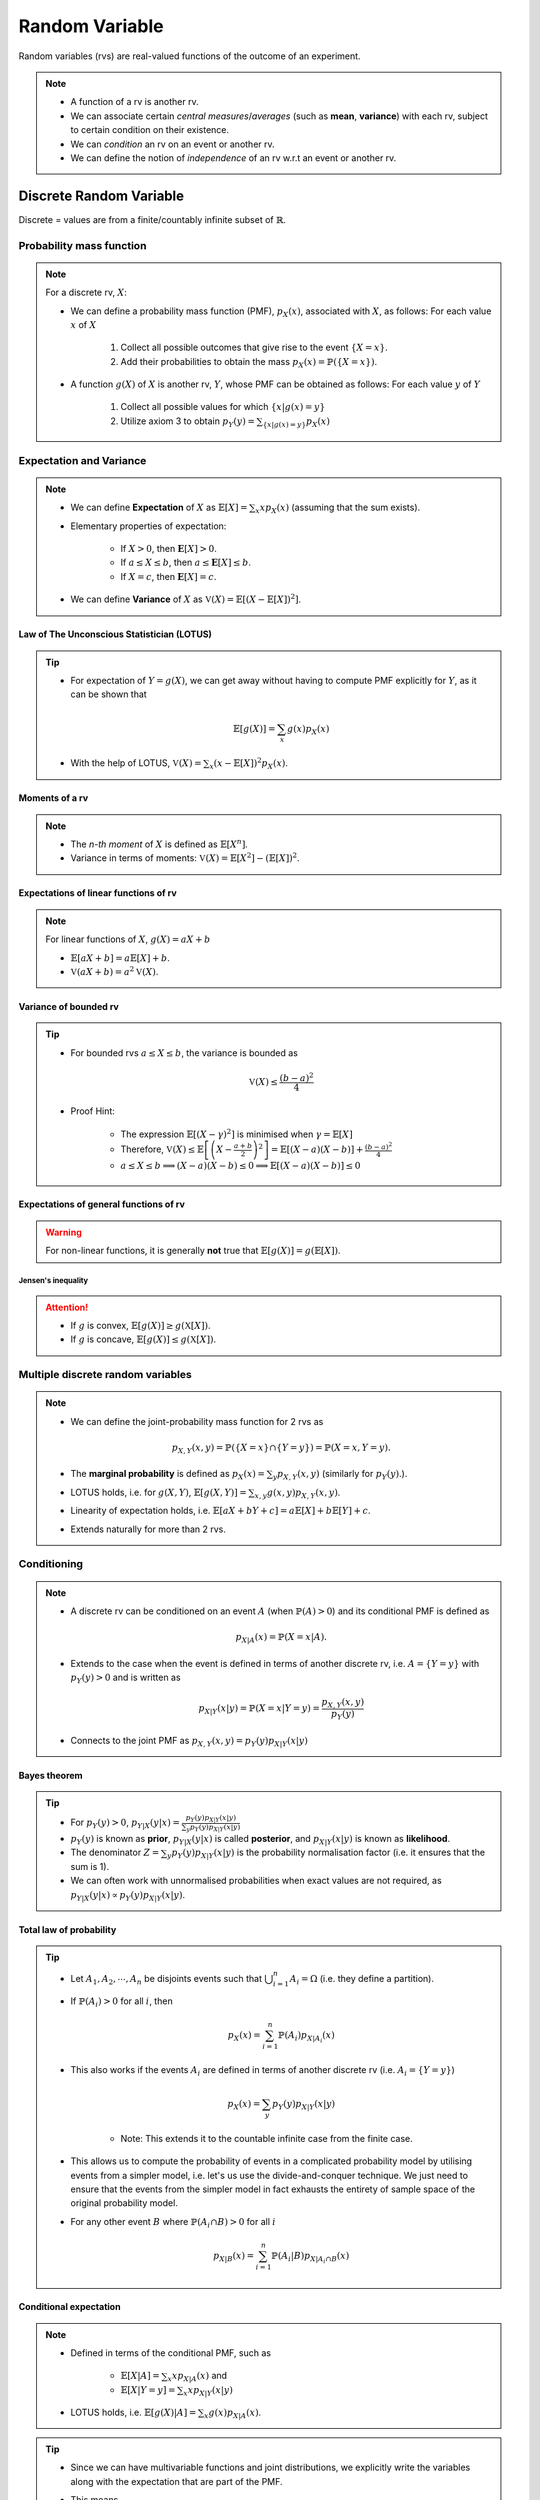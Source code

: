 #######################################################################################
Random Variable
#######################################################################################
Random variables (rvs) are real-valued functions of the outcome of an experiment.

.. note::
	* A function of a rv is another rv.
	* We can associate certain *central measures*/*averages* (such as **mean**, **variance**) with each rv, subject to certain condition on their existence.
	* We can *condition* an rv on an event or another rv.
	* We can define the notion of *independence* of an rv w.r.t an event or another rv.

*********************************************
Discrete Random Variable
*********************************************
Discrete = values are from a finite/countably infinite subset of :math:`\mathbb{R}`.

Probability mass function
=========================================
.. note::
	For a discrete rv, :math:`X`:

	* We can define a probability mass function (PMF), :math:`p_X(x)`, associated with :math:`X`, as follows: For each value :math:`x` of :math:`X`

		#. Collect all possible outcomes that give rise to the event :math:`\{X=x\}`.
		#. Add their probabilities to obtain the mass :math:`p_X(x)=\mathbb{P}(\{X=x\})`.

	* A function :math:`g(X)` of :math:`X` is another rv, :math:`Y`, whose PMF can be obtained as follows: For each value :math:`y` of :math:`Y`

		#. Collect all possible values for which :math:`\{x | g(x)=y\}`
		#. Utilize axiom 3 to obtain :math:`p_Y(y)=\sum_{\{x | g(x)=y\}} p_X(x)`

Expectation and Variance
======================================================
.. note::
	* We can define **Expectation** of :math:`X` as :math:`\mathbb{E}[X]=\sum_x x p_X(x)` (assuming that the sum exists).
	* Elementary properties of expectation:

		* If :math:`X>0`, then :math:`\mathbf{E}[X]>0`.
		* If :math:`a\leq X\leq b`, then :math:`a\leq \mathbf{E}[X]\leq b`.
		* If :math:`X=c`, then :math:`\mathbf{E}[X]=c`.
	* We can define **Variance** of :math:`X` as :math:`\mathbb{V}(X)=\mathbb{E}[(X-\mathbb{E}[X])^2]`.

Law of The Unconscious Statistician (LOTUS)
-----------------------------------------------------
.. tip::
	* For expectation of :math:`Y=g(X)`, we can get away without having to compute PMF explicitly for :math:`Y`, as it can be shown that

		.. math:: \mathbb{E}[g(X)]=\sum_x g(x)p_X(x)

	* With the help of LOTUS, :math:`\mathbb{V}(X)=\sum_x (x-\mathbb{E}[X])^2 p_X(x)`.

Moments of a rv
---------------------------
.. note::
	* The *n-th moment* of :math:`X` is defined as :math:`\mathbb{E}[X^n]`.
	* Variance in terms of moments: :math:`\mathbb{V}(X)=\mathbb{E}[X^2]-(\mathbb{E}[X])^2`.

Expectations of linear functions of rv
--------------------------------------------------------
.. note::
	For linear functions of :math:`X`, :math:`g(X)=aX+b`

	* :math:`\mathbb{E}[aX+b]=a\mathbb{E}[X]+b`.
	* :math:`\mathbb{V}(aX+b)=a^2\mathbb{V}(X)`.

Variance of bounded rv
--------------------------------------------------------
.. tip::
	* For bounded rvs :math:`a\leq X\leq b`, the variance is bounded as

		.. math:: \mathbb{V}(X)\leq\frac{(b-a)^2}{4}
	* Proof Hint:

		* The expression :math:`\mathbb{E}[(X-\gamma)^2]` is minimised when :math:`\gamma=\mathbb{E}[X]`
		* Therefore, :math:`\mathbb{V}(X)\leq\mathbb{E}\left[\left(X-\frac{a+b}{2}\right)^2\right]=\mathbb{E}[(X-a)(X-b)]+\frac{(b-a)^2}{4}`
		* :math:`a\leq X\leq b\implies (X-a)(X-b)\leq 0\implies \mathbb{E}[(X-a)(X-b)]\leq 0`

Expectations of general functions of rv
--------------------------------------------------------
..  warning::
	For non-linear functions, it is generally **not** true that :math:`\mathbb{E}[g(X)]=g(\mathbb{E}[X])`.

Jensen's inequality
^^^^^^^^^^^^^^^^^^^^^^^^^^^^^^^^^^^^^^^^^^^^^^^^^^^^^^^^
.. attention::
	* If :math:`g` is convex, :math:`\mathbb{E}[g(X)]\geq g(\mathbb{X}[X])`.
	* If :math:`g` is concave, :math:`\mathbb{E}[g(X)]\leq g(\mathbb{X}[X])`.

Multiple discrete random variables
======================================================
.. note::
	* We can define the joint-probability mass function for 2 rvs as 

		.. math:: p_{X,Y}(x,y)=\mathbb{P}(\{X=x\}\cap\{Y=y\})=\mathbb{P}(X=x,Y=y).

	* The **marginal probability** is defined as :math:`p_X(x)=\sum_y p_{X,Y}(x,y)` (similarly for :math:`p_Y(y)`.).
	* LOTUS holds, i.e. for :math:`g(X,Y)`, :math:`\mathbb{E}[g(X,Y)]=\sum_{x,y} g(x,y) p_{X,Y}(x,y)`.
	* Linearity of expectation holds, i.e. :math:`\mathbb{E}[aX+bY+c]=a\mathbb{E}[X]+b\mathbb{E}[Y]+c`.
	* Extends naturally for more than 2 rvs.

Conditioning
======================================================
.. note::
	* A discrete rv can be conditioned on an event :math:`A` (when :math:`\mathbb{P}(A)>0`) and its conditional PMF is defined as 

		.. math:: p_{X|A}(x)=\mathbb{P}(X=x|A).

	* Extends to the case when the event is defined in terms of another discrete rv, i.e. :math:`A=\{Y=y\}` with :math:`p_Y(y)>0` and is written as

		.. math:: p_{X|Y}(x|y)=\mathbb{P}(X=x|Y=y)=\frac{p_{X,Y}(x,y)}{p_Y(y)}

	* Connects to the joint PMF as :math:`p_{X,Y}(x,y)=p_Y(y)p_{X|Y}(x|y)`	

Bayes theorem
--------------------------------------------
.. tip::
	* For :math:`p_Y(y)>0`, :math:`p_{Y|X}(y|x)=\frac{p_Y(y)p_{X|Y}(x|y)}{\sum_y p_Y(y)p_{X|Y}(x|y)}`
	* :math:`p_Y(y)` is known as **prior**, :math:`p_{Y|X}(y|x)` is called **posterior**, and :math:`p_{X|Y}(x|y)` is known as **likelihood**. 
	* The denominator :math:`Z=\sum_y p_Y(y)p_{X|Y}(x|y)` is the probability normalisation factor (i.e. it ensures that the sum is 1).
	* We can often work with unnormalised probabilities when exact values are not required, as :math:`p_{Y|X}(y|x)\propto p_Y(y)p_{X|Y}(x|y)`.

Total law of probability
--------------------------------------------
.. tip::
	* Let :math:`A_1,A_2,\cdots,A_n` be disjoints events such that :math:`\bigcup_{i=1}^n A_i=\Omega` (i.e. they define a partition).
	* If :math:`\mathbb{P}(A_i)>0` for all :math:`i`, then 
	
		.. math:: p_X(x)=\sum_{i=1}^n\mathbb{P}(A_i)p_{X|A_i}(x)

	* This also works if the events :math:`A_i` are defined in terms of another discrete rv (i.e. :math:`A_i=\{Y=y\}`)

		.. math:: p_{X}(x)=\sum_y p_Y(y)p_{X|Y}(x|y)

		* Note: This extends it to the countable infinite case from the finite case.

	* This allows us to compute the probability of events in a complicated probability model by utilising events from a simpler model, i.e. let's us use the divide-and-conquer technique. We just need to ensure that the events from the simpler model in fact exhausts the entirety of sample space of the original probability model.
	* For any other event :math:`B` where :math:`\mathbb{P}(A_i\cap B)>0` for all :math:`i`

		.. math:: p_{X|B}(x)=\sum_{i=1}^n\mathbb{P}(A_i|B)p_{X|A_i\cap B}(x)

Conditional expectation
--------------------------------------------
.. note::
	* Defined in terms of the conditional PMF, such as 

		* :math:`\mathbb{E}[X|A]=\sum_x x p_{X|A}(x)` and 
		* :math:`\mathbb{E}[X|Y=y]=\sum_x x p_{X|Y}(x|y)`
	* LOTUS holds, i.e. :math:`\mathbb{E}[g(X)|A]=\sum_x g(x)p_{X|A}(x)`.

.. tip::
	* Since we can have multivariable functions and joint distributions, we explicitly write the variables along with the expectation that are part of the PMF.
	* This means

		* :math:`\mathbb{E}_{X,Y}[f(X,Y)]=\sum_x\sum_yf(x,y)p_{X,Y}(x,y)`
		* :math:`\mathbb{E}_{X|Y}[f(X,Y)|Y=y]=\sum_xf(x,y)p_{X|Y}(x|y)`

.. attention::
	* :math:`\mathbb{E}[X]` is a constant.
	* We note that :math:`\mathbb{E}_{X|Y}[X|Y=y]` is just a function (not a rv) of a simple variable :math:`y\in\mathbb{R}`.

		* :math:`g(y)=\mathbb{E}_{X|Y}[X|Y=y]`
	* On the other hand, :math:`\mathbb{E}_{X|Y}[X|Y]` is a rv and it has the same PMF as :math:`Y`.

.. tip::
	From total law of probability:

	* For partitions :math:`A_1,A_2,\cdots,A_n`

		.. math:: \mathbb{E}[X]=\sum_x x p_X(x)=\sum_{i=1}^n \mathbb{P}(A_i)\sum_x x p_{X|A_i}(x)=\sum_{i=1}^n \mathbb{P}(A_i)\mathbb{E}[X|A_i]
	
	* For any other event :math:`B` where :math:`\mathbb{P}(A_i\cap B)>0` for all :math:`i`

		.. math:: \mathbb{E}[X|B]=\sum_{i=1}^n \mathbb{P}(A_i|B)\mathbb{E}[X|A_i\cap B]

Law of iterated expectation
----------------------------------------
.. attention::
	* If the events, :math:`A_i`, are represented by another discrete rv such that :math:`A_i=\{Y=y\}`

		.. math:: \mathbb{E}[X]=\sum_y p_Y(y)\mathbb{E}[X|Y=y]=\sum_y g(y)p_Y(y)=\mathbb{E}[g(Y)]=\mathbb{E}\left[\mathbb{E}[X|Y]\right] \text{, where $g(Y)=\mathbb{E}[X|Y]$.}
	* For a single-valued function :math:`f(X)` of a rv, we have 

		.. math:: \mathbb{E}_X[f(X)]=\mathbb{E}_Y\left[\mathbb{E}_{X|Y}[f(X)|Y]\right]

		* Proof:

			.. math:: \mathbb{E}_X[f(X)]=\sum_xf(x)p_X(x)=\sum_xf(x)\left(\sum_yp_{X,Y}(x,y)\right)=\sum_xf(x)\left(\sum_yp_{Y}(y)p_{X|Y}(x|y)\right)=\sum_yp_{Y}(y)\left(\sum_xf(x)p_{X|Y}(x|y)\right)=\sum_yp_{Y}(y)\mathbb{E}_{X|Y}[f(X)|Y=y]=\mathbb{E}_Y\left[\mathbb{E}_{X|Y}[f(X)|Y]\right]

Notion of Independence
======================================================
.. note::
	* :math:`X` is independent of an event :math:`A` iff :math:`p_{X|A}(x)=p_X(x)` for all :math:`x`.
	* Two rvs are independent when :math:`p_X(x)=p_{X|Y}(x|y)` and :math:`p_Y(y)=p_{Y|X}(y|x)` hold for all values of :math:`x` and :math:`y`.
	* Two independent rvs are written with the notation :math:`X\perp\!\!\!\perp Y`.
	* If :math:`X\perp\!\!\!\perp Y`, :math:`p_{X,Y}(x,y)=p_X(x)p_Y(y)` for all :math:`x` and :math:`y`.

Expectation and variance for independent rvs
------------------------------------------------------
.. note::
	* :math:`\mathbb{E}[XY]=\mathbb{E}[X]\mathbb{E}[Y]`
	* :math:`\mathbb{V}(X+Y)=\mathbb{V}(X)+\mathbb{V}(Y)`
	* Extends naturally to more than 2 rvs.

Mean and variance of sample mean
^^^^^^^^^^^^^^^^^^^^^^^^^^^^^^^^^^^^^^^^^^^^^^^^^^^^^^^
.. attention::
	* Let :math:`X_1,\cdots,X_n` be a sample of size :math:`n`.
	* We assume that these rvs 

		* are **independent**.
		* have **common mean** :math:`\mu` and **common variance** :math:`\sigma^2`.		
	* The sample mean is the rv :math:`M_n=\frac{1}{n}\sum_{i=1}^n X_i`.
	* Mean of :math:`M_n`:

		.. math:: \mathbb{E}[M_n]=\mathbb{E}\left[\frac{1}{n}\sum_{i=1}^n X_i\right]=\frac{1}{n}\sum_{i=1}^n\mathbb{E}[X_i]=\frac{1}{n}\sum_{i=1}^n\mu=\mu

		* Note: We've only used linearity of expectation.
	* Variance of :math:`M_n`:

		.. math:: \mathbb{V}[M_n]=\mathbb{V}\left[\frac{1}{n}\sum_{i=1}^n X_i\right]=\frac{1}{n^2}\sum_{i=1}^n\mathbb{V}[X_i]=\frac{1}{n^2}\sum_{i=1}^n\sigma^2=\frac{\sigma^2}{n}

		* Note: We've used the independence assumption here.

.. note::
	* Note: We **don't required them to be identically distributed**.
	* This is useful in establishing WLLN along with Chebyshev's inequality.

Some discrete random variables
======================================================
Bernoulli
-------------------------------------
Any experiment that deals with a binary outcome (e.g. **success** or **failure**) can be represented by a Bernoulli rv. 

.. note::
	* We can define a rv :math:`X=1` which represents success and :math:`X=0` which represents failure.
	* We only need to know about one of the probability values, :math:`\mathbb{P}(X=1)=p`, as :math:`\mathbb{P}(X=0)=1-p`.
	* Therefore, a Bernoulli rv is parameterised with just 1 parameter, :math:`p`.
	* [Derive] For :math:`X\sim\mathrm{Ber}(p)`, :math:`\mathbb{E}[X]=p` and :math:`\mathbb{V}(X)=p(1-p)`.

.. tip::
	* For any set of events :math:`A_1,A_2,\cdot A_n`, we can use **indicator functions** to denote the same.
	* Indicator functions are Bernoulli rvs which are defined

		.. math::
			X_i =
			  \begin{cases}
			    1 & \text{if $A_i$ occurs} \\
			    0 & \text{otherwise}
			  \end{cases}
	* Under this setup, :math:`\mathbb{P}(A_i)=\mathbb{E}[X_i]`.	

Multinoulli
-------------------------------------
Any experiment that deals with a categorical outcome can be represented by a Multinoulli rv.

.. note::
	* If the rv :math:`X` takes the values from the set :math:`\{x_1,\cdots,x_k\}`, then :math:`X\sim\mathrm{Multinoulli}(p_1,\cdots,p_k)`.
	* We can do away with :math:`k-1` parameters instead of :math:`k`, as :math:`\sum_{i=1}^k p_i=1`.
	* Bernoulli is a special case of Multinoulli where :math:`k=2`.

Uniform
-------------------------------------
TODO

Binomial
-------------------------------------
In a repeated (:math:`n`-times) Bernoulli trial with parameter :math:`p`, let :math:`X` denote the total number of **successes**. Then :math:`X\sim\mathrm{Bin}(n,p)` and the PMF is given by

.. math::
	p_X(x)={n \choose x} p^x(1-p)^{n-x}

.. attention::
	Prove that :math:`\sum_{x=0}^n p_X(x)=1`.

.. note::
	We can write a Binomially distributed rv as a sum of independent, Bernoulli rvs. 

	* Let's denote each of the trials with a different Bernoulli rv, :math:`X_i\sim\mathrm{Ber}(p)` for :math:`i`-th trial. 
	* Then :math:`Y=X_1+\cdots+X_n` is the total number of successes, :math:`X_i\perp\!\!\!\perp X_j` for :math:`i\neq j`.
	* [Derive] For :math:`X\sim\mathrm{Bin}(n,p)`, :math:`\mathbb{E}[X]=np` and :math:`\mathbb{V}(X)=np(1-p)`.
	* Hint:

		* For mean, utilise the linearity of expectation (does not require independence).
		* For variance, utilise independence in the sum of rvs.

..  tip::
	Solving a problem with an exisitng framework often requires us to think of a process with which the experiment takes place. With the right process description, seemingly difficult problems often become easy.

The Birthday Problem
^^^^^^^^^^^^^^^^^^^^^^^^^^^^^^^^^^^^
..  attention::
	In a party of :math:`500` guests, what is the probability that you share your birthday with :math:`5` other people?

	* All birthdays are equally likely (assumption of the underlying probability model).
	* Person A's birthday is independent of person B's birthday.
	* [The process] To find out the number of people who share their birthday with me, I can

		* pick a person at random and ask their birthday
		* I consider it a success if their birthday is the same as mine, failure otherwise
		* repeat for all :math:`n`

	* Total number of successes represents the total number of people who share their birthday with me.

The Hat Problem
^^^^^^^^^^^^^^^^^^^^^^^^^^^^^^^^^^^^^^^
.. attention::
	There are :math:`n` people with numbered hats. They throw all their hats into a basket and then pick up one hat one by one. What is the expected number of people who get their own hat back? What is the variance of this?

	* Let :math:`X_i=1` if :math:`i`-th person get their hat back in the process, and :math:`X_i=0` otherwise.
	* Total number of people who get their own hat back is given by :math:`Y=X_1+X_2+\cdots+X_n`.
	* This looks like the case for Binomial distribution but it's not.
	* **[IMPORTANT]** In this case, the rvs are not independent. 
	
		* To see why, let's take :math:`n=2`.
		* The unconditional probabilities :math:`\mathbb{P}(X_1=1)=\mathbb{P}(X_2=1)=\frac{1}{2}`. 
		* But, if :math:`X_1=1`, then :math:`\mathbb{P}(X_2=1|X_1=1)=1`. If :math:`X_1=0`, then :math:`\mathbb{P}(X_2=1|X_1=0)=0`.
	* However, each person is equally likely to get their own hat back if they're the first to pick.
	* **[IMPORTANT]** Therefore, for the unconditional probability, for any :math:`i`, :math:`\mathbb{P}(X_i=1)=\mathbb{P}(X_1=1)=\frac{1}{n}`.
	* The expectation can therefore be calculated by

		.. math:: \mathbb{E}[Y]=\mathbb{E}[X_1+\cdots+X_n]=\sum_{i=1}^n\mathbb{E}[X_i]=\sum_{i=1}^n\mathbb{E}[X_1]=n\cdot\frac{1}{n}=1
	* For the variance, we calculate :math:`\mathbb{E}[Y^2]` as follows:

		.. math:: \mathbf{E}[Y^2]=\mathbf{E}[(X_1+\cdots+X_n)^2]=\underbrace{\sum_{i=1}^n\mathbf{E}[X_i^2]}_\text{$n$ terms} + \underbrace{\sum_{i=1}^n\sum_{j=1|i\neq j}^n\mathbf{E}[X_i X_j]}_\text{$n^2-n$ terms}=\sum_{i=1}^n X_i^2\mathbb{P}(X_i)+\sum_{i=1}^n\sum_{j=1|i\neq j}^n X_i X_j\mathbb{P}(X_i,X_j)
	* For the first term:
	
		* We can ignore the case where :math:`X_i=0` as :math:`X_i^2=0` as well.
		* Also, :math:`X_i^2=1` when :math:`X_i=1`.
		* The first term becomes :math:`\sum_{i=1}^n 1\cdot\mathbb{P}(X_1=1)=n\cdot\frac{1}{n}=1`.
	* For the second term:

		* We ignore the cases when either of :math:`X_i` or :math:`X_j` are 0.
		* **[IMPORTANT]** For :math:`X_i=1,X_j=1`, by symmetry argument similar to above, we can conclude that for any :math:`i\neq j`

		.. math:: \mathbb{P}(X_i=1,X_j=1)=\mathbb{P}(X_1=1,X_2=1)=\mathbb{P}(X_1=1)\mathbb{P}(X_2=1|X_1=1)=\frac{1}{n}\cdot\frac{1}{n-1}

Geometric
-------------------------------------
The number of repeated Bernoulli trials we need until we get a success can be modelled using a Geometric distribution. Let the Bernoulli trails have parameter :math:`p`. Then :math:`X\sim\mathrm{Geom}(p)` and the PMF for :math:`X=1,\cdots` is given by

.. math:: p_X(x)=(1-p)^x p

.. attention::
	Prove that :math:`\sum_{x=1}^\infty p_X(x)=1`.

.. note::
	* Geometric rvs have a memorylessness property. Even if we know that the first trial was a failure, it doesn't tell us anything about the remaining number of trials required to get a success. 
	* The remaining number of trials follows the same geometric distribution.
	* This fact is useful for obtaining the mean and variance of geometric rvs.

		* Suppose the first trial was a failure. This is represented by the conditional rv :math:`X|X>1`.
		* Let the remaining number of trials until first success is represented by :math:`Y`. Clearly, :math:`X|X>1=Y+1` and :math:`\mathbb{E}[X|X>1]=\mathbb{E}[Y]+1`.
		* By the memorylessless property, :math:`Y\sim\mathrm{Geom}(p)` as well. Therefore, :math:`\mathbb{E}[Y]=\mathbb{E}[X]`.
		* We use the fact to compute the conditional expectation, :math:`\mathbb{E}[X|X>1]=1+\mathbb{E}[X]`.
	* [Derive] For :math:`X\sim\mathrm{Geom}(p)`, :math:`\mathbb{E}[X]=\frac{1}{p}` and :math:`\mathbb{V}(X)=\frac{1-p}{p^2}`.
	* Hint:

		* Use divide-and-conquer by splitting the case where :math:`X=1` and :math:`X>1`.
		* Utilise the total expectation law as :math:`\mathbb{E}[X]=\mathbb{P}(X=1)\mathbb{E}[X|X=1]+\mathbb{P}(X>1)\mathbb{E}[X|X>1]`

Multinomial
-------------------------------------
Like Binomial, Multinomial describes the joint distribution of counts of different possible values for of :math:`n` repeated Multinoulli trials. 

.. note::
	* Let :math:`Y\sim\mathrm{Multinoulli}(p_1,\cdots,p_k)` where :math:`Y=\{y_1,\cdots,y_k\}`. 
	* Let :math:`X_i` be rv represending the number of times :math:`y_i` occurs.
	* These rvs are not independent.
	* The joint PMF for all such rvs is given by the Multinomial distribution, i.e. :math:`X_1,\cdots,X_k\sim\mathrm{Multinomial}(p1,\cdots,p_k)`

		.. math:: p_{X1,\cdots,X_k}(x_1,\cdots,x_k)={n \choose {x_1,\cdots,x_k}} p_1^{x_1}\cdots p_k^{x_k}
	* Note that the individual rvs have a Binomial distribution, :math:`X_i\sim\mathrm{Bin}(n, p_i)`.

Poisson
-------------------------------------
If a Binomial rv has :math:`n\to\infty` and :math:`p\to 0`, we can approximate it using another rv with an easier-to-manipulate distribution. For :math:`\lambda=n\cdot p`, :math:`X\sim\mathrm{Poisson}(\lambda)` (:math:`\lambda>0`), the PMF is given by 

.. math:: p_X(x)=e^{-\lambda}\frac{\lambda^x}{x!}

.. attention::
	Prove that :math:`\sum_{x=0}^\infty p_X(x)=1`.

.. tip::
	* It is useful to model a specific, time-dependent outcome given just the average.
	* [Derive] For :math:`X\sim\mathrm{Poisson}(\lambda)`, :math:`\mathbb{E}[X]=\lambda` and :math:`\mathbb{V}(X)=\lambda`.
	* Hint: 

		* For mean, reindex the terms in the sum.
		* For the variance, reindex terms in :math:`\mathbb{E}[X^2]` to evaluate :math:`\lambda\mathbb{E}[X+1]`.

.. attention::
	[The Birthday Problem] As the value of :math:`p` is quite low and :math:`n` is quite high, we can model this as a Poisson rv as well.

*********************************************
Continuous Random Variable
*********************************************

Continuous = values are from an uncountable subset of :math:`\mathbb{R}`.

Probability density function
=========================================
.. note::
	* When the set is uncountable, the probability :math:`\mathbb{P}(X=x)` of each individual such values :math:`x` is 0. 
	* Therefore, the probabilistic interpreration has to work with a subset of the real line :math:`B\subset\mathbb{R}`.
	* We define a probability density function (PDF), :math:`f_X(x)\geq 0`, such that

		.. math:: \mathbb{P}(X\in B)=\int\limits_{B} f_X(x)\mathop{dx}.
	* This term is well defined when

		* :math:`B` can be represented as the union of a countable collection of intervals.
		* :math:`f_X` is a continuous/piecewise continuous function with at most countable number of points of discontinuity.
	* We say a rv is continuous for which such PDF can be defined.

.. tip::
	* For the simplest case when :math:`B` is an interval, :math:`[a,b]`, then :math:`\mathbb{P}(a\leq X\leq b)=\int\limits_a^b f_X(x)\mathop{dx}`.	
	* Since individual points have 0 probability

		.. math:: \mathbb{P}(a\leq X\leq b)=\mathbb{P}(a\leq X< b)=\mathbb{P}(a< X\leq b)=\mathbb{P}(a< X< b).
	* Normalisation property holds, i.e.

		.. math:: \mathbb{P}(-\infty< X<\infty)=\int\limits_{-\infty}^\infty f_X(x)\mathop{dx}=1.

Probabilistic interpretation
---------------------------------------------------
.. note::
	To understand why it is called a density

		* We consider an interval :math:`[x,x+\delta]`, for some small :math:`\delta>0`. 
		* Assuming that :math:`f_X(x)` is "well behaved" (its values doesn't jump around fanatically), we assume that it stays (almost) constant for this entire interval.
		* Therefore, :math:`\mathbb{P}(X\in[x,x+\delta])=\int\limits_x^{x+\delta} f_X(t)\mathop{dt}\approx f_X(x)\cdot\delta`.
		* Hence, :math:`f_X(x)` can be thought of "probability per unit length".

.. attention::
	* A PDF can take arbitrarily large values as long as the normalisation property holds, e.g.

		.. math::
			f_X(x) =
			  \begin{cases}
			    \frac{1}{2\sqrt(x)} & \text{if $0 < x \leq 1$} \\
			    0 & \text{otherwise}
			  \end{cases}

Expectation and Variance
=========================================================
We can define Expectation of as :math:`\int\limits_{-\infty}^\infty x f_X(x) \mathop{dx}` (assuming that the integral exists and is bounded).

.. attention::
	* Expectation is well-defined when :math:`\int\limits_{-\infty}^\infty \left|x \right| f_X(x) \mathop{dx} < \infty`.
	* Example where the expectation isn't defined

		.. math:: f_X(x)=\frac{c}{1+x^2}

	  where :math:`c` is a normalisation constant to make it a valid PDF.

.. tip::
	* LOTUS holds, even when :math:`g(X)` is a discrete-valued function.
	* Variance can be defined as usual.

Centerisation, standardisation, skewness and kurtosis
------------------------------------------------------------------
.. attention::
	* We denote :math:`\tilde{X}=X-\mathbb{E}[X]` as the **centered** version of :math:`X`.
	
		* We also have :math:`\mathbb{E}[\tilde{X}]=\mathbb{E}[X-\mathbb{E}[X]]=0`.

	* Variance is the 2nd moment of centered rv :math:`\mathbb{V}(X)=\mathbb{E}[\tilde{X}^2]`.
	* We denote :math:`Z=\frac{X-\mathbb{E}[X]}{\sqrt{\mathbb{V}(X)}}=\frac{\tilde{X}}{\sqrt{\mathbb{E}[\tilde{X}^2]}}` as the **standardised** version of :math:`X`.

		* We note that :math:`\mathbb{E}[Z]=0` and :math:`\mathbb{E}[Z^2]=\mathbb{E}\left[\left(\frac{\tilde{X}}{\sqrt{\mathbb{E}[\tilde{X}^2]}}\right)^2\right]=\frac{\mathbb{E}[\tilde{X}^2]}{\mathbb{E}[\tilde{X}^2]}=1`.
	* Skewness is the 3rd moment of **standardised** rv, :math:`\mathrm{skew}(X)=\mathbb{E}[Z^3]`.

		* Skewness is a way to describe the shape of a probability distribution. It tells us if the distribution is lopsided. 
	
			* If the skewness is positive, the distribution has a longer tail on the right. 
			* If it’s negative, the distribution has a longer tail on the left.
	* Kurtosis is the 4th moment of **standardised** rv, :math:`\mathrm{kurt}(X)=\mathbb{E}[Z^4]`.

		* Kurtosis comes from the Greek word for bulging.
		* Kurtosis describes how a probability distribution is shaped. It tells us about the distribution’s tails and its peak. 

			* If kurtosis is positive, the distribution has heavy tails and a sharp peak. 
			* If it’s negative, the distribution has light tails and a flat peak.

.. tip::
	* Note that :math:`\mathbb{E}[X^2]=0` signifies that :math:`X=0` with probability 1. This is a useful trick in many calculations.

Cauchy-Schwarz inequality
---------------------------------------
.. note::
	* We define the inner product between two rvs :math:`X` and :math:`Y` as :math:`\langle X,Y\rangle=\mathbb{E}[XY]`.

		* TODO: Understand why this is a valid definition for an inner product.
	* We can define the norm induced by this inner product as :math:`\left\| \cdot \right\|_{\text{norm}}`, such that

		.. math:: \langle X,X\rangle=\left\| X \right\|_{\text{norm}}^2=\mathbb{E}[X^2]
	* Then Cauchy-Schwarz inequality becomes

		.. math:: |\langle X,Y\rangle|^2\leq \left\| X \right\|_{\text{norm}}^2\cdot\left\| Y \right\|_{\text{norm}}^2\implies \left(\mathbb{E}[XY]\right)^2\leq\mathbb{E}[X^2]\cdot\mathbb{E}[Y^2]

	* Direct proof without involving Cauchy-Schwarz:

		* For :math:`\mathbb{E}[Y^2]=0`, we have :math:`\mathbb{P}(Y=0)=1`. In that case the above is satisfied.
		* For :math:`\mathbb{E}[Y^2]\neq 0`, the proof follows from the observation that
		
			.. math:: \mathbb{E}\left[\left(X-\frac{\mathbb{E}[XY]}{\mathbb{E}[Y^2]}Y\right)^2\right]\geq 0

Cumulative distribution function
=========================================================
Regardless of whether a rv is discrete or continuous, there event :math:`\{X\leq x\}` has well defined probability.

.. note::
	We can define a **cumulative distribution function** (CDF) for any rv as 

		.. math::
			F_X(x)=\mathbb{P}(X\leq x)=\begin{cases}
			    \sum_{k\leq x} p_X(k), & \text{if $X$ is discrete} \\
			    \int\limits_{-\infty}^x f_X(x) \mathop{dx}, & \text{if $X$ is continuous}
			  \end{cases}

Properties of CDF
--------------------------------------------------
.. attention::
	* Monotonic: The CDF :math:`F_X(x)` is non-decreasing. If :math:`x_1<x_2`, then :math:`F_X(x_1)\leq F_X(x_2)`.
	* Normalised: We have :math:`\lim\limits_{x\to -\infty} F_X(x)=0` and :math:`\lim\limits_{x\to \infty} F_X(x)=1`.
	* Right-continuous: We have :math:`F_X(x)=F_X(x^+)` for all :math:`x`, where

		.. math:: F_X(x^+)=\lim\limits_{y\to x, y > x} F_X(y)

	* Let :math:`X\sim F_X` and :math:`Y\sim G_Y`. We have

		.. math:: \forall x\in\mathbb{R}. F_X(x)=G_Y(x)\implies \forall \omega\in\Omega. \mathbb{P}(X\in \omega)=\mathbb{P}(Y\in \omega)

.. seealso::
	* :math:`F_X` is
		* piecewise continuous, if :math:`X` is discrete.
		* continuous, if :math:`X` is continuous.
		* This explains why, in general, :math:`F_X` can only have countable points of discontinuity.
	* If :math:`X` is discrete and takes integer values, then :math:`F_X(k)=\sum_{-\infty}^k p_X(k)` and :math:`p_X(k)=F_X(k)-F_X(k-1)`.
	* If :math:`X` is continuous, then :math:`F_X(x)=\int\limits_{-\infty}^x f_X(x) \mathop{dx}` and :math:`f_X(x)=\frac{dF_X}{\mathop{dx}}(x)`.

.. tip::
	We can work with a **mixed** rv that takes discrete values for some and continuous values for others if we work with the CDF.

Multiple continuous random variables
=========================================================
Similar to the single continuous variable case, we say that two rvs, :math:`X` and :math:`Y` are **jointly continuous** if we can define an associated joint PDF :math:`f_{X,Y}(x,y)\geq 0` for any subset :math:`B\subset\mathbb{R}^2`, such that :math:`\mathbb{P}((x,y)\in B)=\iint\limits_{(x,y)\in B} f_{X,Y}(x,y) d(x,y)`.

.. tip::
	* For the simple case when :math:`B=[a,b]\times [c,d]`, and when Fubini's theorem applies, then

		.. math:: \mathbb{P}(a\leq X\leq b, c\leq Y\leq d)=\int\limits_a^b\int\limits_c^d f_{X,Y}(x,y) \mathop{dx} \mathop{dy}=\int\limits_c^d\int\limits_a^b f_{X,Y}(x,y) \mathop{dy} \mathop{dx}
	* Normalisation property holds.

		.. math:: \int\limits_{-\infty}^\infty\int\limits_{-\infty}^\infty f_{X,Y}(x,y)\mathop{dx} \mathop{dy}=1

Probabilistic interpretation
---------------------------------------------------
.. note::
	* For some small :math:`\delta>0` and :math:`\epsilon>0`, we consider the rectangular area :math:`[x,x+\delta]\times[y,y+\epsilon]`.
	* Assuming that :math:`f_{X,Y}` is "well behaved", we can assume that it stays (almost) constant within this small rectangular region.
	* Therefore
	
		.. math:: \mathbb{P}(x\leq X\leq x+\delta, y\leq Y\leq y+\epsilon)=\int\limits_x^{x+\delta}\int\limits_y^{y+\epsilon}f_{X,Y}(t,v)\mathop{dt} \mathop{dv}\approx f_{X,Y}(x,y)\cdot\delta\cdot \epsilon.
	* Hence :math:`f_{X,Y}(x,y)` can be thought of as the joint probability per unit area.

.. warning::
	If :math:`X=g(Y)`, then the entire function :math:`f_{X,Y}` has an area of 0 in the :math:`\mathbb{R}^2` plane. Therefore, we cannot define a PDF which can represent probability per unit area. So :math:`X` and :math:`Y` cannot be **jointly** continuous even if they are **marginally** continuous (i.e. their marginal PDFs are well defined).

.. note::
	* The marginal probability is defined as :math:`f_X(x)=\int\limits_{-\infty}^\infty f_{X,Y}(x,y)\mathop{dy}` (similarly for :math:`f_Y(y)`).
	* We can define **joint CDF** as 

		.. math:: F_{X,Y}(x,y)=\mathbb{P}(X\leq x, Y\leq y)=\int\limits_{-\infty}^x \int\limits_{-\infty}^y f_{X,Y}(x,y) \mathop{dx} \mathop{dy}

		* PDF can be recovered from CDF as 

			.. math:: f_{X,Y}(x,y)=\frac{\partial^2 F_{X,Y}}{\partial x\partial x}(x,y).
	* Extends naturally for more than 2 rvs.
	* All the properties for expectation holds as usual.

Conditioning
=========================================================
A continuous rv can be conditioned on an event, or another rv, discrete or continuous.

Conditioning on an event
---------------------------------------------------
A continuous rv can be conditioned on an event :math:`A` with :math:`\mathbb{P}(A)>0` and we can define a conditional PDF :math:`f_{X|A}(x)` such that for any (measurable) subset :math:`B\in\mathbb{R}`

	.. math:: \mathbb{P}(X\in B|A)=\int\limits_B f_{X|A}(x) \mathop{dx}

.. note::
	* Normalisation property holds like normal PDFs, i.e. :math:`\int\limits_{-\infty}^\infty f_{X|A}(x) \mathop{dx}=1`.
	* When the event is defined with the same rv such as :math:`X\in A`, then 

		.. math:: 
			f_{X|X\in A}(x)=\begin{cases}
			\frac{f_{X}(x)}{\mathbb{P}(X\in A)}, & \text{if $X\in A$} \\
			0, & \text{otherwise}
			\end{cases}

Probabilistic interpretation
^^^^^^^^^^^^^^^^^^^^^^^^^^^^^^^^^^^^^^^^^^^^^
.. note::
	* We can think of a small interval around :math:`X=x` of width :math:`\delta`, so that :math:`X\approx x`.
	* Assuming that :math:`f_{X|A}(x)` stays the same within this interval

		.. math:: \mathbb{P}(x\leq X\leq x+\delta|A)=\frac{\mathbb{P}(x\leq X\leq x+\delta,A)}{\mathbb{P}(A)}=\frac{\int\limits_{\{x\leq t\leq x+\delta\}\cap A} f_X(t)\mathop{dt}}{\mathbb{P}(A)}=\begin{cases}\frac{f_X(x)}{\mathbb{P}(A)}\int\limits_x^{x+\delta} \mathop{dt}\approx f_{X|A}(x)\cdot\delta & \text{if $[x,x+\delta]\in A$}\\ 0 & \text{otherwise}\end{cases}

	* So, the conditional PDF represents conditional probability per unit length.
	* Conditional CDF can be defined as :math:`F_{X|A}(x)=\int\limits_{-\infty}^x f_{X|A}(x) \mathop{dx}`.
	* Jointly continuous rvs can be conditioned on an event :math:`C=\{x,y\}\in A` with :math:`\mathbb{P}(C)>0` as exactly like above.

Total probability theorem
^^^^^^^^^^^^^^^^^^^^^^^^^^^^^^^^^^^^^^^^^^^^^
.. tip::
	* For a partition of the sample space :math:`A_1,\cdots,A_n`, with :math:`\mathbb{P}(A_i)>0` for all :math:`i`

		.. math:: F_X(x)=\sum_{i=1}^n \mathbb{P}(A_i) F_{X|A}(x)
	* Differentiating both sides, we can recover a formula involving PDFs as :math:`f_X(x)=\sum_{i=1}^n \mathbb{P}(A_i) f_{X|A}(x)`.

Conditioning on a rv
---------------------------------------------------
Conditioning on a continuous rv
^^^^^^^^^^^^^^^^^^^^^^^^^^^^^^^^^^^^^^^^^^^^^
A continuous rv :math:`X` can be conditioned on another continuous rv :math:`Y`, assuming that they are jointly continuous with CDF :math:`f_{X,Y}(x,y)` as long as :math:`f_Y(y)>0`.

.. note::
	* The conditional PDF is defined as :math:`f_{X|Y}(x|y)=\frac{f_{X,Y}(x,y)}{f_Y(y)}`.

Probabilistic interpretation
""""""""""""""""""""""""""""""""""""""""""
.. note::
	* We can think of a small interval around :math:`X=x` of width :math:`\delta`, so that :math:`X\approx x`.
	* However, we cannot take the conditioning event as :math:`Y=y` as it has 0 probability.
	* Therefore, we must consider a small interval around :math:`Y=y` of width :math:`\epsilon` such that :math:`Y\approx y`.
	* Assuming that the joint and the marginal PDFs stay the same within this rectangular region, we have

		.. math:: \mathbb{P}(x\leq X\leq x+\delta|y\leq Y\leq y+\epsilon)=\frac{\mathbb{P}(x\leq X\leq x+\delta,y\leq Y\leq y+\epsilon)}{\mathbb{P}(y\leq Y\leq y+\epsilon)}\approx\frac{f_{X,Y}(x,y)\cdot\delta\cdot\epsilon}{f_Y(y)\cdot\epsilon}=\frac{f_{X,Y}(x,y)}{f_Y(y)}\cdot\delta=f_{X|Y}(x|y)\cdot\delta
	* The above doesn't depent on :math:`\epsilon` at all, and is well defined even if we assign to it the limit value 0.
	* The interpretation then works as conditional probability per unit length of the rv :math:`X`.

Definition of probability conditioned on an event with 0 probability
""""""""""""""""""""""""""""""""""""""""""""""""""""""""""""""""""""""""""""""""""""
.. tip::
	Using above, we can define the conditional probability for any (measurable) subset :math:`B\in\mathbb{R}` as

		.. math:: \mathbb{P}(X\in B|Y=y)=\int\limits_B f_{X|Y}(x|y) \mathop{dx}

Conditioning on a discrete rv
^^^^^^^^^^^^^^^^^^^^^^^^^^^^^^^^^^^^^^^^^^^^^
If we have a mixed distribution with one discrete rv, :math:`K` and one continuous rv :math:`Y`, then we can define conditional PMF :math:`p_{K|Y}(k|y)` and conditional PDF :math:`f_{Y|K}(y|k)`.

Probabilistic interpretation
""""""""""""""""""""""""""""""""""""""""""
.. note::
	* We can think of a small interval around :math:`Y=y` of width :math:`\delta`, so that :math:`Y\approx y`.
	* Assuming that :math:`f_Y(y)` and :math:`f_{K|Y}(y)` stays the same within this interval

		.. math:: p_{K|Y}(k|y)=\frac{\mathbb{P}(K=k,y\leq Y\leq y+\delta)}{\mathbb{P}(y\leq Y\leq y+\delta)}=\frac{\mathbb{P}(K=k)\mathbb{P}(y\leq Y\leq y+\delta|K=k)}{\mathbb{P}(y\leq Y\leq y+\delta)}\approx\frac{p_K(k)f_{Y|K}(y|k)\cdot\delta}{f_Y(y)\cdot\delta}=\frac{p_K(k)f_{Y|K}(y|k)}{f_Y(y)}

Total probability theorem
^^^^^^^^^^^^^^^^^^^^^^^^^^^^^^^^^^^^^^^^^^^^^
.. note::
	* We recover the marginals as

		* :math:`f_Y(y)=\sum_{k}p_K(k)f_{Y|K}(y|k)` and 
		* :math:`p_K(k)=\int\limits_{-\infty}^\infty f_Y(y)p_{K|Y}(k|t) \mathop{dy}`.

Bayes theorem
---------------------------------------------------
There are 4 versions of Bayes theorem.

.. tip::
	* Discrete-discrete: Already discussed in the context of discrete rv.
	* Discrete-continuous: :math:`p_{K|Y}(k|y)=\frac{p_K(k)f_{Y|K}(y|k)}{f_Y(y)}`.

		* Example: detection of digital signal transmission with noise

	* Continuous-discrete: :math:`f_{X|K}(x|k)=\frac{f_X(x)p_{X|K}(x|k)}{p_K(k)}`.

		* Example: inference about bernoulli parameter

	* Continuous-continuous: :math:`f_{X|Y}(x|y)=\frac{f_X(x)f_{X|Y}(x|y)}{f_Y(y)}`.

Conditional expectation
--------------------------------------------
.. note::
	Conditional expectation and LOTUS with conditional PDFs work the same as the discrete case.

Notion of Independence
=========================================================
.. note::
	* Two jointly continuous rvs are considered independent (:math:`X\perp\!\!\!\perp Y`) if :math:`f_{X|Y}(x|y)=f_X(x)` for all :math:`x` for all :math:`y` where :math:`f_Y(y)>0`.
	* If :math:`X\perp\!\!\!\perp Y`, :math:`f_{X,Y}(x,y)=f_X(x)f_Y(y)` and :math:`F_{X,Y}(x,y)=F_X(x)F_Y(y)` for all :math:`x` and :math:`y`.

Some continuous random variables
=========================================================

Uniform
-------------------------------------

Exponential
-------------------------------------
TOD: explain the memorylessness property of the exponential and connection with geometric

Laplace
-------------------------------------
TOD: explain the memorylessness property of the exponential and connection with geometric

Gaussian
-------------------------------------

Multivariate Gaussian
-------------------------------------
TODO

.. note::
	* explain the shape of 2d normal density 
	* independent case - circles in contours
	* dependent case - parabolas in contours
	* gaussians are closed under linear transform
	* gaussians are closed under conditioning

TODO

Distance between two probability densities
==========================================================================================
Let :math:`f` and :math:`g` be two densities.

KL Divergence
------------------------------------------------------------------------------------------
.. math:: D_{KL}(f,g)=\mathbb{E}\left[\log\frac{f(x)}{g(x)}\right]=\int \left(\log\frac{f(x)}{g(x)}\right)f(x)\mathop{dx}

.. note::
	* :math:`D_{KL}(f,g)\geq 0`
	* :math:`f=g\implies D_{KL}(f,g)= 0`
	* This is not a metric as :math:`D_{KL}(f,g)\neq D_{KL}(g,f)`.

Wasserstein Distance
------------------------------------------------------------------------------------------

Maximum Mean Discrepancy (MMD)
------------------------------------------------------------------------------------------

